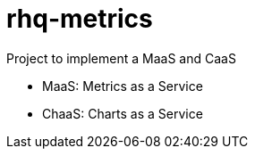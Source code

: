 = rhq-metrics

Project to implement a MaaS and CaaS

* MaaS: Metrics as a Service
* ChaaS: Charts as a Service
